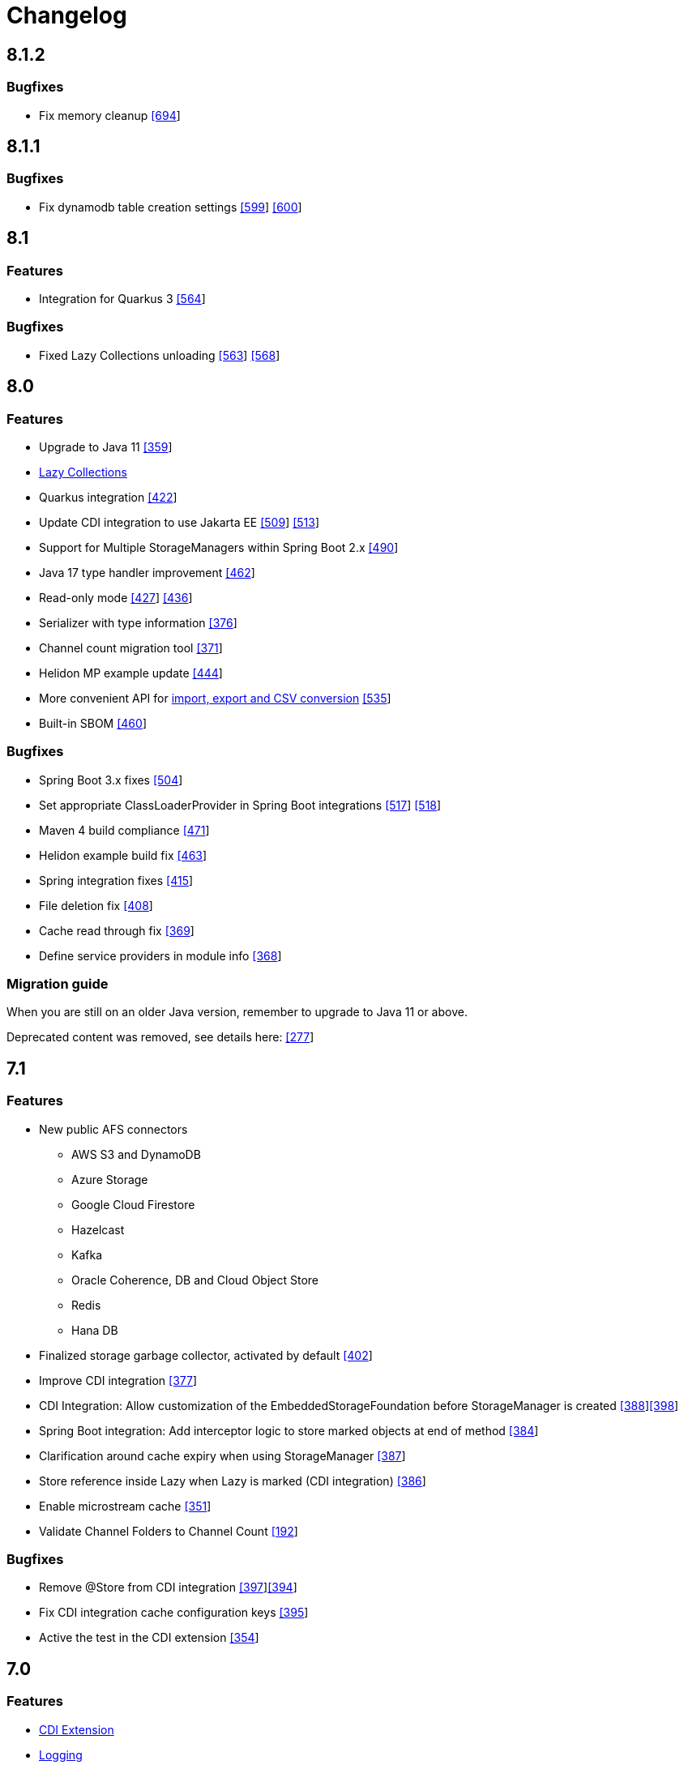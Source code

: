 = Changelog

== 8.1.2

=== *Bugfixes*

* Fix memory cleanup https://github.com/microstream-one/microstream/pull/694[[694]]

== 8.1.1

=== *Bugfixes*

* Fix dynamodb table creation settings https://github.com/microstream-one/microstream/issues/599[[599]] https://github.com/microstream-one/microstream/pull/600[[600]]

== 8.1

=== *Features*

* Integration for Quarkus 3 https://github.com/microstream-one/microstream/issues/564[[564]]

=== *Bugfixes*

* Fixed Lazy Collections unloading https://github.com/microstream-one/microstream/issues/563[[563]] https://github.com/microstream-one/microstream/pull/568[[568]]

== 8.0

=== *Features*

* Upgrade to Java 11 https://github.com/microstream-one/microstream/pull/359[[359]]
* xref:storage:loading-data/lazy-loading/lazy-collections.adoc[Lazy Collections]
* Quarkus integration https://github.com/microstream-one/microstream/pull/422[[422]]
* Update CDI integration to use Jakarta EE https://github.com/microstream-one/microstream/issues/509[[509]] https://github.com/microstream-one/microstream/pull/513[[513]]
* Support for Multiple StorageManagers within Spring Boot 2.x https://github.com/microstream-one/microstream/pull/490[[490]]
* Java 17 type handler improvement https://github.com/microstream-one/microstream/pull/462[[462]]
* Read-only mode https://github.com/microstream-one/microstream/issues/427[[427]] https://github.com/microstream-one/microstream/pull/436[[436]]
* Serializer with type information https://github.com/microstream-one/microstream/pull/376[[376]]
* Channel count migration tool https://github.com/microstream-one/microstream/pull/371[[371]]
* Helidon MP example update https://github.com/microstream-one/microstream/pull/444[[444]]
* More convenient API for xref:storage:import-export.adoc[import, export and CSV conversion] https://github.com/microstream-one/microstream/pull/535[[535]]
* Built-in SBOM https://github.com/microstream-one/microstream/issues/460[[460]]

=== *Bugfixes*

* Spring Boot 3.x fixes https://github.com/microstream-one/microstream/pull/504[[504]]
* Set appropriate ClassLoaderProvider in Spring Boot integrations https://github.com/microstream-one/microstream/issues/517[[517]] https://github.com/microstream-one/microstream/pull/518[[518]]
* Maven 4 build compliance https://github.com/microstream-one/microstream/pull/471[[471]]
* Helidon example build fix https://github.com/microstream-one/microstream/pull/463[[463]]
* Spring integration fixes https://github.com/microstream-one/microstream/pull/415[[415]]
* File deletion fix https://github.com/microstream-one/microstream/pull/408[[408]]
* Cache read through fix https://github.com/microstream-one/microstream/pull/369[[369]]
* Define service providers in module info https://github.com/microstream-one/microstream/pull/368[[368]]

=== *Migration guide*

When you are still on an older Java version, remember to upgrade to Java 11 or above.

Deprecated content was removed, see details here: https://github.com/microstream-one/microstream/issues/277[[277]]

== 7.1

=== *Features*

* New public AFS connectors
** AWS S3 and DynamoDB
** Azure Storage
** Google Cloud Firestore
** Hazelcast
** Kafka
** Oracle Coherence, DB and Cloud Object Store
** Redis
** Hana DB
* Finalized storage garbage collector, activated by default https://github.com/microstream-one/microstream/pull/402[[402]]
* Improve CDI integration https://github.com/microstream-one/microstream/issues/377[[377]]
* CDI Integration: Allow customization of the EmbeddedStorageFoundation before StorageManager is created https://github.com/microstream-one/microstream/issues/388[[388]]https://github.com/microstream-one/microstream/pull/398[[398]]
* Spring Boot integration: Add interceptor logic to store marked objects at end of method https://github.com/microstream-one/microstream/issues/384[[384]]
* Clarification around cache expiry when using StorageManager https://github.com/microstream-one/microstream/pull/387[[387]]
* Store reference inside Lazy when Lazy is marked (CDI integration) https://github.com/microstream-one/microstream/pull/386[[386]]
* Enable microstream cache https://github.com/microstream-one/microstream/pull/351[[351]]
* Validate Channel Folders to Channel Count https://github.com/microstream-one/microstream/issues/192[[192]]

=== *Bugfixes*

* Remove @Store from CDI integration https://github.com/microstream-one/microstream/pull/397[[397]]https://github.com/microstream-one/microstream/issues/394[[394]]
* Fix CDI integration cache configuration keys https://github.com/microstream-one/microstream/pull/395[[395]]
* Active the test in the CDI extension https://github.com/microstream-one/microstream/pull/354[[354]]

== 7.0

=== *Features*

* xref:misc:integrations/cdi.adoc[CDI Extension]
* xref:misc:logging/index.adoc[Logging]
* xref:serializer:index.adoc[Serializer API]
* https://github.com/microstream-one/microstream/pull/325[Android Type Handlers]

=== *Bugfixes*

* Stop LazyrefenceManager automatically https://github.com/microstream-one/microstream/pull/343[[343]]
* Check for cache clear after loading storage entities https://github.com/microstream-one/microstream/pull/326[[326]]
* Reduce memory usage https://github.com/microstream-one/microstream/pull/323[[323]]
* Fixed storage stalls in case of errors during the housekeeping phase https://github.com/microstream-one/microstream/pull/303[[303]]
* Eliminate null in StorageConfiguration.toString() https://github.com/microstream-one/microstream/issues/205[[205]]
* Fixed exclusive file access conflicts when restarting storage https://github.com/microstream-one/microstream/issues/282[[282]]

=== *Migration guide*

From version 6 no actions are necessary, for older versions see xref:#5_0_migration-guide[below].

== 6.1

Bugfix release.

=== *Bugfixes*

* Fixed various bugs in backup https://github.com/microstream-one/microstream/issues/194[[194]]https://github.com/microstream-one/microstream/pull/272[[272]]https://github.com/microstream-one/microstream/pull/273[[273]]https://github.com/microstream-one/microstream/pull/278[[278]]https://github.com/microstream-one/microstream/pull/280[[280]]
* Fixed storage restart error with same configuration instance https://github.com/microstream-one/microstream/issues/279[[279]]
* Fixed Javadoc warnings https://github.com/microstream-one/microstream/pull/281[[281]]


== 6.0

=== *Features*

* xref:misc:integrations/spring-boot.adoc[Spring Boot Integration]
* xref:storage:addendum/specialized-type-handlers.adoc#jdk17[Specialized type handlers for Java 17 collection]
* xref:storage:storing-data/deep-copy.adoc[Deep-copy utility]
* Examples included in reactor build

=== *Bugfixes*

* Fixed swallowed exceptions in storage channels https://github.com/microstream-one/microstream/issues/265[[265]]
* Fixed failing import with multiple channels https://github.com/microstream-one/microstream/issues/254[[254]]
* Fixed zero byte blocks in storage https://github.com/microstream-one/microstream/pull/255[[255]]
* Fixed faulty loading behaviour in persisted cache https://github.com/microstream-one/microstream/issues/226[[226]]
* Fixed possible deadlock in persistence manager https://github.com/microstream-one/microstream/pull/240[[240]]
* Fixed bug in type handler for PriorityQueue https://github.com/microstream-one/microstream/pull/234[[234]]

=== *Migration guide*

From version 5 no actions are necessary, for older versions see xref:#5_0_migration-guide[below].

== 5.0.2

Bugfix release.

=== *Bugfixes*

* Fixed buffer flush regression https://github.com/microstream-one/microstream/issues/225[[225]]

== 5.0.1

Bugfix release.

=== *Bugfixes*

* Fixed broken build for microstream-storage-restclient-app

== 5.0

This release introduces some breaking changes. To fully support the Java Module System (Jigsaw) and to meet Maven's naming standards, we had to rename some packages and our artifact's IDs.
But don't worry. Just change the dependency configuration and organize some imports, and you are good to go. Existing storages are not affected and are fully compatible with this version.
For detailed information, see the migration guide below.

=== *Features*

* General purpose configuration layer on which the storage and cache configuration are now based on, with following key features:
** Tree like structure to support sub-configurations
** Input from various sources (ini, xml, yaml, ...)
** Typed getters for properties
** Extendable: custom property parsers and configuration loaders
** Adaptable: easy adaption to other framework's configurations, like e.g. Spring Boot
* Storage configuration now supports different file systems for live storage and backup
* GraalVM support: MicroStream's optimized memory adapter is now used automatically when running on GraalVM
* Restructured MicroStream's module and package structure to fully support the Java Module System and adopt Maven naming standards, see Migration Guide

=== *Bugfixes*

* Fixed sporadic index out of bounds exception when storage and backup had different storage targets with a channel count greater than one

[#5_0_migration-guide]
=== *Migration guide*

In order to fully support the Java Module System and adopt Maven naming standards we had to introduce some changes: 

==== Artifacts and Packages

These are the changed *artifacts* and their _packages_.

[options="header",cols="1,1"]
|===
|Old (< 5)   | New (>= 5)   
//-------------
|*base*   |*microstream-base*
2+|AFS and AFS/NIO were extracted from base module:
|*base*   |*microstream-afs*
|_one.microstream.afs_   |_one.microstream.afs.types_, _one.microstream.afs.exceptions_
|*base*   |*microstream-afs-nio*
|_one.microstream.afs.nio_   |_one.microstream.afs.nio.types_
|*cache*   |*microstream-cache*
|_one.microstream.cache_   |_one.microstream.cache.types_, _one.microstream.cache.exceptions_
|*cache.hibernate*   |*microstream-cache-hibernate*
|_one.microstream.cache.hibernate_   |_one.microstream.cache.hibernate.types_
|*communication*   |*microstream-communication*
|_one.microstream.com_   |_one.microstream.communication.types_
|*communication.binary*   |*microstream-communication-binary*
|_one.microstream.com.binary_   |_one.microstream.communication.binary.types_
2+|AWS was split into AWS-DynamoDB and AWS-S3:
|*filesystem.aws*   |*microstream-enterprise-afs-aws-dynamodb*
|_one.microstream.afs.aws.dynamodb_   |_one.microstream.enterprise.afs.aws.dynamodb.types_
|*filesystem.aws*   |*microstream-enterprise-afs-aws-s3*
|_one.microstream.afs.aws.s3_   |_one.microstream.enterprise.afs.aws.s3.types_
|*filesystem.azure*   |*microstream-enterprise-afs-azure-storage*
|_one.microstream.afs.azure.storage_   |_one.microstream.enterprise.afs.azure.storage.types_
|*filesystem.blobstore*   |*microstream-enterprise-afs-blobstore*
|_one.microstream.afs.blobstore_   |_one.microstream.enterprise.afs.blobstore.types_
|*filesystem.coherence*   |*microstream-enterprise-afs-oracle-coherence*
|_one.microstream.afs.coherence_   |_one.microstream.enterprise.afs.oracle.coherence.types_
|*filesystem.hazelcast*   |*microstream-enterprise-afs-hazelcast*
|_one.microstream.afs.hazelcast_   |_one.microstream.enterprise.afs.hazelcast.types_
|*filesystem.jpa.hibernate*   |*microstream-enterprise-afs-hibernate*
|_one.microstream.afs.jpa.hibernate_   |_one.microstream.afs.hibernate.types_
|*filesystem.kafka*   |*microstream-enterprise-afs-kafka*
|_one.microstream.afs.kafka_   |_one.microstream.enterprise.afs.kafka.types_
|*filesystem.mongodb*   |*microstream-enterprise-afs-mongodb*
|_one.microstream.afs.mongodb_   |_one.microstream.enterprise.afs.mongodb.types_
|*filesystem.oraclecloud*   |*microstream-enterprise-afs-oraclecloud-objectstorage*
|_one.microstream.afs.oracle.cloud.objectstorage_   |_one.microstream.enterprise.afs.oraclecloud.objectstorage.types_
|*filesystem.oraclenosql*   |*microstream-enterprise-afs-oracle-nosql*
|_one.microstream.afs.oracle.nosql_   |_one.microstream.enterprise.afs.oracle.nosql.types_
|*filesystem.redis*   |*microstream-enterprise-afs-redis*
|_one.microstream.afs.redis_   |_one.microstream.enterprise.afs.redis.types_
2+|SQL was split into SQL and Enterprise-SQL:
|*filesystem.sql*   |*microstream-afs-sql*
|_on.microstream.afs.sql_   |_one.microstream.afs.sql.types_
|*filesystem.sql*   |*microstream-enterprise-afs-sql*
|_on.microstream.afs.sql_   |_one.microstream.enterprise.afs.sql.types_
|*persistence*   |*microstream-persistence*
|*persistence.binary*   |*microstream-persistence-binary*
|_one.microstream.collections_   |_one.microstream.persistence.binary.one.microstream.collections_
|_one.microstream.entity_   |_one.microstream.persistence.binary.one.microstream.entity_
|_one.microstream.persistence.types_   |_one.microstream.persistence.binary.one.microstream.persistence.types_
|_one.microstream.reference_   |_one.microstream.persistence.binary.one.microstream.reference_
|_one.microstream.util_   |_one.microstream.persistence.binary.one.microstream.util_
|_one.microstream.java.*_   |_one.microstream.persistence.binary.java.*_
|*persistence.binary.jdk8*   |*microstream-persistence-binary-jdk8*
|_one.microstream.jdk8.java.util_   |_one.microstream.persistence.binary.jdk8.java.util_
|_one.microstream.memory.sun_   |_one.microstream.persistence.binary.jdk8.types_
|*storage*   |*microstream-storage*
|*storage.embedded*   |*microstream-storage-embedded*
|_one.microstream.storage.types_   |_one.microstream.storage.embedded.types_
|*storage.embedded.configuration*   |*microstream-storage-embedded-configuration*
|_one.microstream.storage.configuration_   |_one.microstream.storage.embedded.configuration.types_
|*storage.restadapter*   |*microstream-storage-restadapter*
|_one.microstream.storage.restadapter_   |_one.microstream.storage.restadapter.types_, _one.microstream.storage.restadapter.exceptions_
|*storage.restclient*   |*microstream-storage-restclient*
|_one.microstream.storage.restclient_   |_one.microstream.storage.restclient.types_, _one.microstream.storage.restclient.exceptions_
|*storage.restclient.app*   |*microstream-storage-restclient-app*
|_one.microstream.storage.restclient.app_   |_one.microstream.storage.restclient.app.types_
|*storage.restclient.jersey*   |*microstream-storage-restclient-jersey*
|_one.microstream.storage.restclient.jersey_   |_one.microstream.storage.restclient.jersey.types_
|*storage.restservice*   |*microstream-storage-restservice*
|_one.microstream.storage.restservice_   |_one.microstream.storage.restservice.types_, _one.microstream.storage.restservice.exceptions_
|*storage.restservice.sparkjava*   |*microstream-storage-restservice-sparkjava*
|_one.microstream.storage.restservice.sparkjava_   |_one.microstream.storage.restservice.sparkjava.types_, _one.microstream.storage.restservice.sparkjava.exceptions_
|===

==== Configuration

The storage and cache configuration layers are now utilizing the newly introduced general purpose configuration layer.

===== Cache

The configuration property names have changed from camelCase to the dash-notation.

[options="header",cols="1,1"]
|===
|Old (< 5)   | New (>= 5)   
//-------------
|keyType   |key-type
|valueType   |value-type
|storageConfigurationResourceName   |storage-configuration-resource-name
|cacheLoaderFactory   |cache-loader-factory
|cacheWriterFactory   |cache-writer-factory
|expiryPolicyFactory   |expiry-policy-factory
|evictionManagerFactory   |eviction-manager-factory
|readThrough   |read-through
|writeThrough   |write-through
|storeByValue   |store-by-value
|statisticsEnabled   |statistics-enabled
|managementEnabled   |management-enabled
|===

===== Storage

The old storage configuration API is deprecated and should be migrated to the xref:storage:configuration/index.adoc[new one].

The configuration property names have changed from camelCase to the dash-notation.

[options="header",cols="1,1"]
|===
|Old (< 5)   | New (>= 5)   
//-------------
|baseDirectory   |storage-directory
|deletionDirectory   |deletion-directory
|truncationDirectory   |truncation-directory
|backupDirectory   |backup-directory
|channelCount   |channel-count
|channelDirectoryPrefix   |channel-directory-prefix
|dataFilePrefix   |data-file-prefix
|dataFileSuffix   |data-file-suffix
|transactionFilePrefix   |transaction-file-prefix
|transactionFileSuffix   |transaction-file-suffix
|typeDictionaryFilename   |type-dictionary-file-name
|rescuedFileSuffix   |rescued-file-suffix
|lockFileName   |lock-file-name
|houseKeepingIntervalMs   |housekeeping-interval
|housekeepingTimeBudgetNs   |housekeeping-time-budget
|entityCacheThreshold   |entity-cache-threshold
|entityCacheTimeoutMs   |entity-cache-timeout
|dataFileMinimumSize   |data-file-minimum-size
|dataFileMaximumSize   |data-file-maximum-size
|dataFileMinimumUseRatio   |data-file-minimum-use-ratio
|dataFileCleanupHeadFile   |data-file-cleanup-head-file
|===

== 4.1

=== *Features*

* API to create xref:storage:configuration/backup/full-backup.adoc[full backup] additional to xref:storage:configuration/backup/continuous-backup.adoc[continuous backup]
* Simplified usage of other NIO based file systems, e.g.
in-memory file systems for unit testing
* OSGi Headers are added in released jar files and a p2 update site is available next to the maven repository
* Additional xref:storage:storage-targets/index.adoc[storage targets]
 ** AWS S3 and DynamoDB
 ** Azure Storage
 ** Hazelcast
 ** Kafka
 ** MongoDB
 ** Redis
 ** Plain JDBC: SAP HANA, PostgreSQL, MariaDB

=== *Bugfixes*

* Fixed type handler incompatibilities with JDK 11
* Removed wrongfully initial values in configuration for deletion and truncation directories

[#4_1_migration-guide]
=== *Migration guide*

From 4.1 no actions are necessary, for older versions see xref:#4_0_migration-guide[below].

== 4.0

=== *Features*

* File System Abstraction to support a variety of xref:storage:storage-targets/index.adoc[storage targets].
* Exporter API for storage configuration.

=== *Bugfixes*

* Better error handling in housekeeping, to avoid storage channel thread interruptions.
* Fixed XML loading bug under Android.

[#4_0_migration-guide]
=== *Migration guide*

All configuration code, which includes file paths, may be rewritten to use the new Abstract File System. +
For example see xref:storage:configuration/storage-files-and-directories.adoc[Storage Files] or xref:storage:configuration/backup/continuous-backup.adoc[Backup].

== 3.0.1

Bugfix release for projects using an old non public version.

=== *Bugfixes*

* Fixed bug in type dictionary parser for old legacy type handlers

== 3.0

=== *Features*

* Added a convenience layer for defining xref:storage:customizing/custom-type-handler.adoc[custom type handlers]
* Fully automatic xref:storage:loading-data/lazy-loading/clearing-lazy-references.adoc#automatically[lazy reference managing] for clearing older `Lazy` references as free memory gets lower.
* Completed optimized persistence handling for xref:storage:addendum/specialized-type-handlers.adoc[remaining types in JDK] that are reasonable to appear in entity graphs.
E.g.
`Currency`, `Locale`, `URI`, `URL`, `Path`
* Compatibility with projects using java modules ("jigsaw")
* Added JavaDoc for common types like `StorageConnection`, `StorageManager`, `StorageController`, etc.
* Auto-recognition for CSV separator character in configuration files (e.g.
legacy type mapping)
* JSR-107 compatible xref:cache:index.adoc[JCache provider] with additional xref:cache:use-cases/hibernate-second-level-cache.adoc[Hibernate cache region factory]
* xref:storage:rest-interface/index.adoc[Storage REST Service and Client] are available to access the storage data via REST, a Java-Wrapper thereof and a Web-UI

=== *Bugfixes*

* Fixed a potential race condition during loading
* Fixed a potential race condition and robustness issue during storing
* `StorageConnectionFoundation` instance is now properly created on demand.
* Removed unnecessary memory consumption exponential to channel count.
* Improved exception messages on invalid configuration values (file sizes etc.)
* Workarounded a JDK bug regarding file locking when importing files (JDK exception says another process is locking the file which is outright wrong)
* Fixed type resolving problems when different ClassLoaders are involved.
* Fixed a bug that caused loading of zero-length arrays to throw an exception despite everything being fine.
* Various smaller bugfixes for unnecessary exceptions in special cases and state robustness after exceptions.

[#3_0_migration-guide]
=== *Migration guide*

From 2.2 no actions are necessary, for older versions see xref:#2_2_migration-guide[below].

== 2.2

=== Features

* Removed `SelfStoring` without replacement since it could not be used recursively and has no advantages over just creating a static storing utility method for a certain entity.
* Added state validation of value type objects (e.g.
String, Integer, BigDecimal, etc.) upon loading.
This is hardly relevant in practice, but not having it can lead to confusing hello-world-like test applications.
* `EmbeddedStorageManager` now implements `java.lang.AutoClosable`.
* Replaced all provisional ``RuntimeException``s with either `PersistenceException` or `StorageException`, depending on the architectural level the corresponding source code it located.
* The two technically different root handling concepts ("default" and "custom") have been consolidated in a way that they are the same thing on the API level and interchangeable, meaning no more confusion with those root exception messages.
* All entity fields of type `transient EmbeddedStorageManager` now get a reference to the used `EmbeddedStorageManager` instance set upon loading/updating.
* The interfaces around storage managing have been enhanced so that it is now equally valid to just write `StorageManager` instead of `EmbeddedStorageManager`.
(An `EmbeddedStorageManager` "is a" `StorageManager`)
* Slight technical consolidation of Lazy reference handling caused the type Lazy to be moved from the package `one.microstream.persistence.lazy` to `one.microstream.reference`.
The reason is that the lazy handling has actually no inherent connection to persistence or storage.
It's actually just a generic concept that can be used by those layers.
See xref:#2_2_migration-guide[Migration Guide] below on how to adjust existing projects.

=== Bugfixes

* Fixed an off-heap memory leak when restarting the storage multiple times in the same process.
* Fixed a bug where changing the fields of an entity type caused an exception.
This was a regression bug from fixing a similar problem for another case in version 2.1.
Now, both cases work correctly.

[#2_2_migration-guide]
=== Migration Guide

All occurrences in user code of `one.microstream.persistence.lazy.Lazy` have to be refactored to `one.microstream.reference.Lazy`.
Modern IDEs provide a functionality to "auto-import" missing types or automatically "organize imports", so this should be resolved with a proverbial push of a button.

== 2.1

=== Features

* Android support MicroStream is now Java-wise fully compatible with Android.
* Replaced all usages of `java.util.File` with `java.nio.file.Path` to allow using custom file implementations.
* Improved skipping functionality of Storers (see `EmbeddedStorageManager#createStorer` and `Storer#skip`).
* The class Lazy is now an interface to allow custom implementations.
See Migration guide below.

=== Bugfixes

* Fixed a few minor bugs in the skipping functionality of Storers.
* Fixed a bug where files remained locked after the storage was shut down.
* Fixed a bug where files remained locked after an exception in storage initialization.
* Enums defining an abstract method are now handled correctly.
* By default, all threads created by MicroStream now start with the prefix "MicroStream-".
This can be customized by the new interface `StorageThreadNameProvider`.
* Fixed a NullPointerException in import.
* Fixed a bug that caused enums with a certain field layout to be loaded inconsistently.
* `java.util.Locale` is now persisted and created using Locale's `#toLanguageTag` and `#forLanguageTag`.

=== Migration Guide

In the directory of an existing storage, in the TypeDictionary file (default name "PersistenceTypeDictionary.ptd"), all occurrences of "one.microstream.persistence.lazy.Lazy" must be replaced with "one.microstream.persistence.lazy.Lazy$Default".
